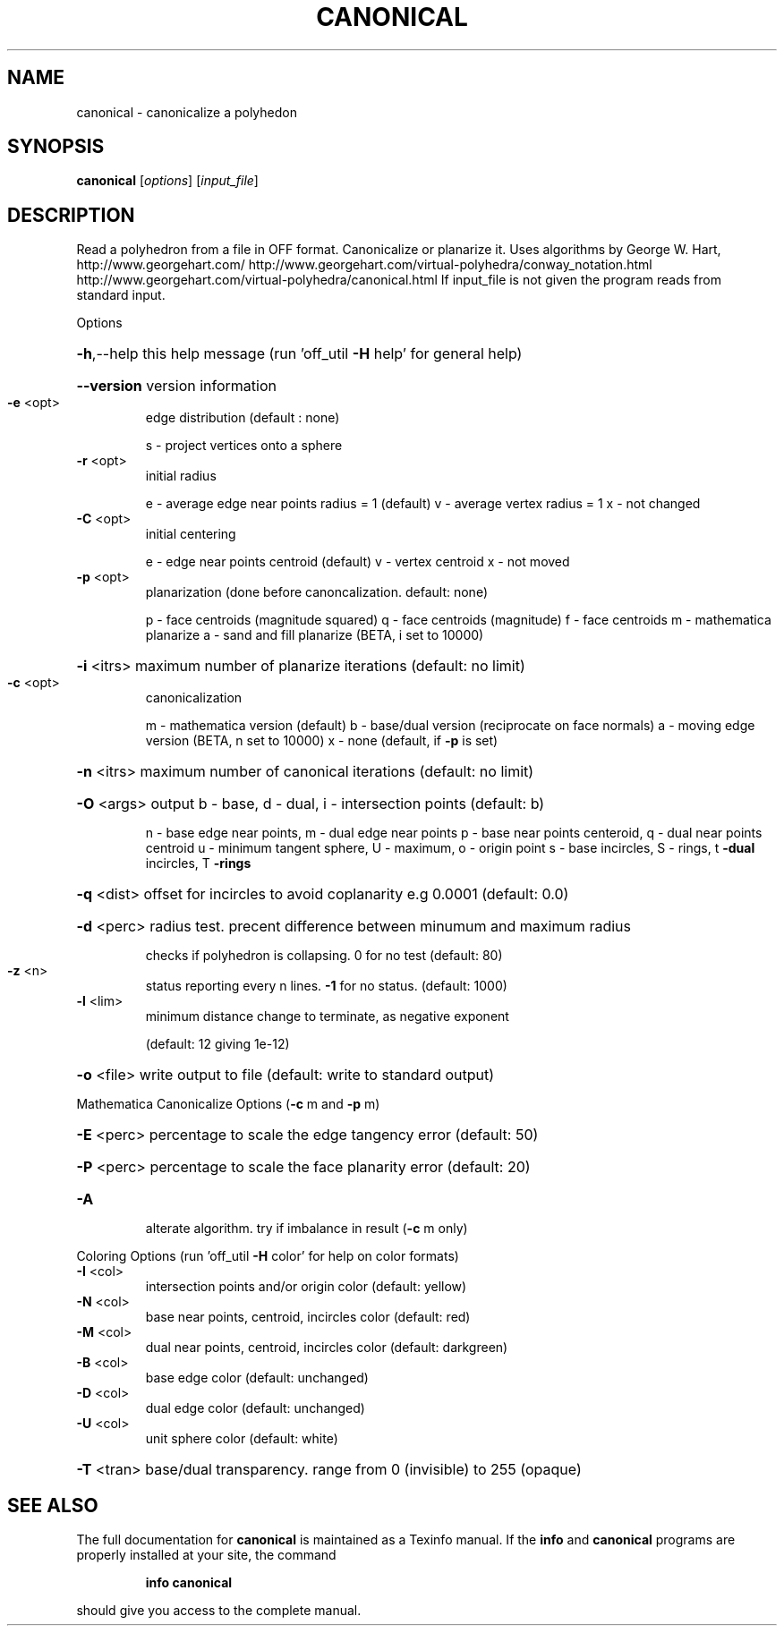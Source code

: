 .\" DO NOT MODIFY THIS FILE!  It was generated by help2man
.TH CANONICAL  "1" " " "canonical Antiprism 0.24.99+01 - http://www.antiprism.com" "User Commands"
.SH NAME
canonical - canonicalize a polyhedon
.SH SYNOPSIS
.B canonical
[\fI\,options\/\fR] [\fI\,input_file\/\fR]
.SH DESCRIPTION
Read a polyhedron from a file in OFF format. Canonicalize or planarize it.
Uses algorithms by George W. Hart, http://www.georgehart.com/
http://www.georgehart.com/virtual\-polyhedra/conway_notation.html
http://www.georgehart.com/virtual\-polyhedra/canonical.html
If input_file is not given the program reads from standard input.
.PP
Options
.HP
\fB\-h\fR,\-\-help this help message (run 'off_util \fB\-H\fR help' for general help)
.HP
\fB\-\-version\fR version information
.TP
\fB\-e\fR <opt>
edge distribution (default : none)
.IP
s \- project vertices onto a sphere
.TP
\fB\-r\fR <opt>
initial radius
.IP
e \- average edge near points radius = 1 (default)
v \- average vertex radius = 1
x \- not changed
.TP
\fB\-C\fR <opt>
initial centering
.IP
e \- edge near points centroid (default)
v \- vertex centroid
x \- not moved
.TP
\fB\-p\fR <opt>
planarization (done before canoncalization. default: none)
.IP
p \- face centroids (magnitude squared)
q \- face centroids (magnitude)
f \- face centroids
m \- mathematica planarize
a \- sand and fill planarize (BETA, i set to 10000)
.HP
\fB\-i\fR <itrs> maximum number of planarize iterations (default: no limit)
.TP
\fB\-c\fR <opt>
canonicalization
.IP
m \- mathematica version (default)
b \- base/dual version (reciprocate on face normals)
a \- moving edge version (BETA, n set to 10000)
x \- none (default, if \fB\-p\fR is set)
.HP
\fB\-n\fR <itrs> maximum number of canonical iterations (default: no limit)
.HP
\fB\-O\fR <args> output b \- base, d \- dual, i \- intersection points (default: b)
.IP
n \- base edge near points, m \- dual edge near points
p \- base near points centeroid, q \- dual near points centroid
u \- minimum tangent sphere, U \- maximum, o \- origin point
s \- base incircles, S \- rings, t \fB\-dual\fR incircles, T \fB\-rings\fR
.HP
\fB\-q\fR <dist> offset for incircles to avoid coplanarity e.g 0.0001 (default: 0.0)
.HP
\fB\-d\fR <perc> radius test. precent difference between minumum and maximum radius
.IP
checks if polyhedron is collapsing. 0 for no test (default: 80)
.TP
\fB\-z\fR <n>
status reporting every n lines. \fB\-1\fR for no status. (default: 1000)
.TP
\fB\-l\fR <lim>
minimum distance change to terminate, as negative exponent
.IP
(default: 12 giving 1e\-12)
.HP
\fB\-o\fR <file> write output to file (default: write to standard output)
.PP
Mathematica Canonicalize Options (\fB\-c\fR m and \fB\-p\fR m)
.HP
\fB\-E\fR <perc> percentage to scale the edge tangency error (default: 50)
.HP
\fB\-P\fR <perc> percentage to scale the face planarity error (default: 20)
.TP
\fB\-A\fR
alterate algorithm. try if imbalance in result (\fB\-c\fR m only)
.PP
Coloring Options (run 'off_util \fB\-H\fR color' for help on color formats)
.TP
\fB\-I\fR <col>
intersection points and/or origin color (default: yellow)
.TP
\fB\-N\fR <col>
base near points, centroid, incircles color (default: red)
.TP
\fB\-M\fR <col>
dual near points, centroid, incircles color (default: darkgreen)
.TP
\fB\-B\fR <col>
base edge color (default: unchanged)
.TP
\fB\-D\fR <col>
dual edge color (default: unchanged)
.TP
\fB\-U\fR <col>
unit sphere color (default: white)
.HP
\fB\-T\fR <tran> base/dual transparency. range from 0 (invisible) to 255 (opaque)
.SH "SEE ALSO"
The full documentation for
.B canonical
is maintained as a Texinfo manual.  If the
.B info
and
.B canonical
programs are properly installed at your site, the command
.IP
.B info canonical
.PP
should give you access to the complete manual.
